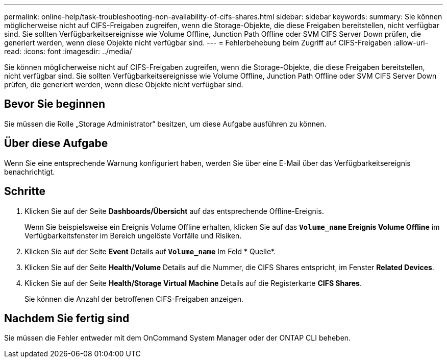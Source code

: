 ---
permalink: online-help/task-troubleshooting-non-availability-of-cifs-shares.html 
sidebar: sidebar 
keywords:  
summary: Sie können möglicherweise nicht auf CIFS-Freigaben zugreifen, wenn die Storage-Objekte, die diese Freigaben bereitstellen, nicht verfügbar sind. Sie sollten Verfügbarkeitsereignisse wie Volume Offline, Junction Path Offline oder SVM CIFS Server Down prüfen, die generiert werden, wenn diese Objekte nicht verfügbar sind. 
---
= Fehlerbehebung beim Zugriff auf CIFS-Freigaben
:allow-uri-read: 
:icons: font
:imagesdir: ../media/


[role="lead"]
Sie können möglicherweise nicht auf CIFS-Freigaben zugreifen, wenn die Storage-Objekte, die diese Freigaben bereitstellen, nicht verfügbar sind. Sie sollten Verfügbarkeitsereignisse wie Volume Offline, Junction Path Offline oder SVM CIFS Server Down prüfen, die generiert werden, wenn diese Objekte nicht verfügbar sind.



== Bevor Sie beginnen

Sie müssen die Rolle „Storage Administrator“ besitzen, um diese Aufgabe ausführen zu können.



== Über diese Aufgabe

Wenn Sie eine entsprechende Warnung konfiguriert haben, werden Sie über eine E-Mail über das Verfügbarkeitsereignis benachrichtigt.



== Schritte

. Klicken Sie auf der Seite *Dashboards/Übersicht* auf das entsprechende Offline-Ereignis.
+
Wenn Sie beispielsweise ein Ereignis Volume Offline erhalten, klicken Sie auf das *`Volume_name` Ereignis Volume Offline* im Verfügbarkeitsfenster im Bereich ungelöste Vorfälle und Risiken.

. Klicken Sie auf der Seite *Event* Details auf *`Volume_name`* Im Feld * Quelle*.
. Klicken Sie auf der Seite *Health/Volume* Details auf die Nummer, die CIFS Shares entspricht, im Fenster *Related Devices*.
. Klicken Sie auf der Seite *Health/Storage Virtual Machine* Details auf die Registerkarte *CIFS Shares*.
+
Sie können die Anzahl der betroffenen CIFS-Freigaben anzeigen.





== Nachdem Sie fertig sind

Sie müssen die Fehler entweder mit dem OnCommand System Manager oder der ONTAP CLI beheben.
